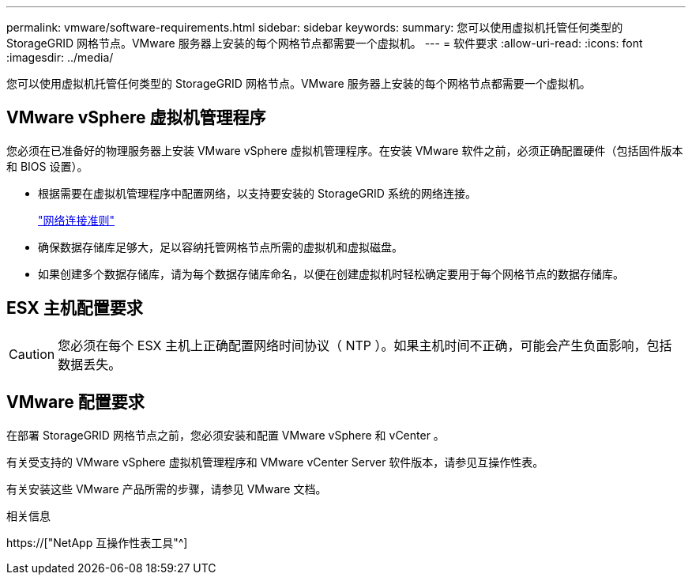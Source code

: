 ---
permalink: vmware/software-requirements.html 
sidebar: sidebar 
keywords:  
summary: 您可以使用虚拟机托管任何类型的 StorageGRID 网格节点。VMware 服务器上安装的每个网格节点都需要一个虚拟机。 
---
= 软件要求
:allow-uri-read: 
:icons: font
:imagesdir: ../media/


[role="lead"]
您可以使用虚拟机托管任何类型的 StorageGRID 网格节点。VMware 服务器上安装的每个网格节点都需要一个虚拟机。



== VMware vSphere 虚拟机管理程序

您必须在已准备好的物理服务器上安装 VMware vSphere 虚拟机管理程序。在安装 VMware 软件之前，必须正确配置硬件（包括固件版本和 BIOS 设置）。

* 根据需要在虚拟机管理程序中配置网络，以支持要安装的 StorageGRID 系统的网络连接。
+
link:../network/index.html["网络连接准则"]

* 确保数据存储库足够大，足以容纳托管网格节点所需的虚拟机和虚拟磁盘。
* 如果创建多个数据存储库，请为每个数据存储库命名，以便在创建虚拟机时轻松确定要用于每个网格节点的数据存储库。




== ESX 主机配置要求


CAUTION: 您必须在每个 ESX 主机上正确配置网络时间协议（ NTP ）。如果主机时间不正确，可能会产生负面影响，包括数据丢失。



== VMware 配置要求

在部署 StorageGRID 网格节点之前，您必须安装和配置 VMware vSphere 和 vCenter 。

有关受支持的 VMware vSphere 虚拟机管理程序和 VMware vCenter Server 软件版本，请参见互操作性表。

有关安装这些 VMware 产品所需的步骤，请参见 VMware 文档。

.相关信息
https://["NetApp 互操作性表工具"^]
